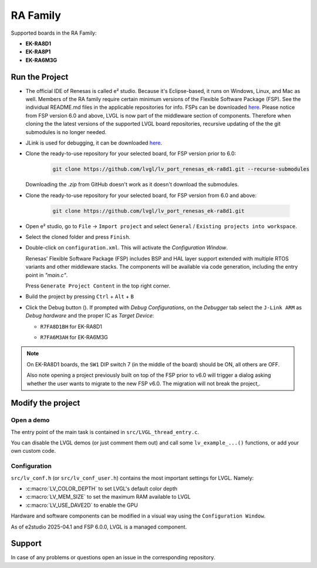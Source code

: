 =========
RA Family
=========

.. |sup2|   unicode:: U+000B2 .. SUPERSCRIPT TWO

.. |img_debug_btn| image:: /_static/images/renesas/debug_btn.png
   :alt: Debug button

Supported boards in the RA Family:

- **EK-RA8D1**
- **EK-RA8P1**
- **EK-RA6M3G**


Run the Project
***************

- The official IDE of Renesas is called e\ |sup2| studio. Because it's Eclipse-based,
  it runs on Windows, Linux, and Mac as well. Members of the RA family require
  certain minimum versions of the Flexible Software Package (FSP). See the individual
  README.md files in the applicable repositories for info. FSPs can be downloaded
  `here <https://www.renesas.com/us/en/software-tool/flexible-software-package-fsp>`__.
  Please notice from FSP version 6.0 and above, LVGL is now part of the middleware section
  of components.  Therefore when cloning the the latest versions of the supported LVGL board
  repositories, recursive updating of the the git submodules is no longer needed.

- JLink is used for debugging, it can be downloaded `here
  <https://www.segger.com/downloads/jlink/>`__.

- Clone the ready-to-use repository for your selected board, for FSP version prior to 6.0:

    .. code-block:: shell

        git clone https://github.com/lvgl/lv_port_renesas_ek-ra8d1.git --recurse-submodules

  Downloading the `.zip` from GitHub doesn't work as it doesn't download the submodules.

- Clone the ready-to-use repository for your selected board, for FSP version from 6.0 and above:

    .. code-block:: shell

        git clone https://github.com/lvgl/lv_port_renesas_ek-ra8d1.git

- Open e\ |sup2| studio, go to ``File`` -> ``Import project`` and select
  ``General`` / ``Existing projects into workspace``.
- Select the cloned folder and press ``Finish``.
- Double-click on ``configuration.xml``. This will activate the `Configuration Window`.

  Renesas' Flexible Software Package (FSP) includes BSP and HAL layer support extended
  with multiple RTOS variants and other middleware stacks.  The components will be
  available via code generation, including the entry point in *"main.c"*.

  Press ``Generate Project Content`` in the top right corner.

  .. image:: /_static/images/renesas/generate.png
     :alt: Code generation with FSP

- Build the project by pressing ``Ctrl`` + ``Alt`` + ``B``
- Click the Debug button (|img_debug_btn|). If prompted with `Debug Configurations`,
  on the `Debugger` tab select the ``J-Link ARM`` as `Debug hardware` and the proper
  IC as `Target Device`:

  - ``R7FA8D1BH`` for EK-RA8D1

    .. image:: /_static/images/renesas/debug_ra8.png
       :alt: Debugger parameters for RA8

  - ``R7FA6M3AH`` for EK-RA6M3G

    .. image:: /_static/images/renesas/debug_ra6.png
       :alt: Debugger parameters for RA6

.. note::

   On EK-RA8D1 boards, the ``SW1`` DIP switch 7 (in the middle of the board) should be
   ON, all others are OFF.
   
   Also note opening a project previously built on top of the FSP prior to v6.0 will trigger
   a dialog asking whether the user wants to migrate to the new FSP v6.0. The migration will 
   not break the project,.


Modify the project
******************


Open a demo
-----------

The entry point of the main task is contained in ``src/LVGL_thread_entry.c``.

You can disable the LVGL demos (or just comment them out) and call some
``lv_example_...()`` functions, or add your own custom code.


Configuration
-------------

``src/lv_conf.h`` (or ``src/lv_conf_user.h``) contains the most important settings for LVGL. Namely:

- :c:macro:`LV_COLOR_DEPTH` to set LVGL's default color depth
- :c:macro:`LV_MEM_SIZE` to set the maximum RAM available to LVGL
- :c:macro:`LV_USE_DAVE2D` to enable the GPU


Hardware and software components can be modified in a visual way using the
``Configuration Window``.

As of e2studio 2025-04.1 and FSP 6.0.0, LVGL is a managed component.



Support
*******

In case of any problems or questions open an issue in the corresponding repository.
